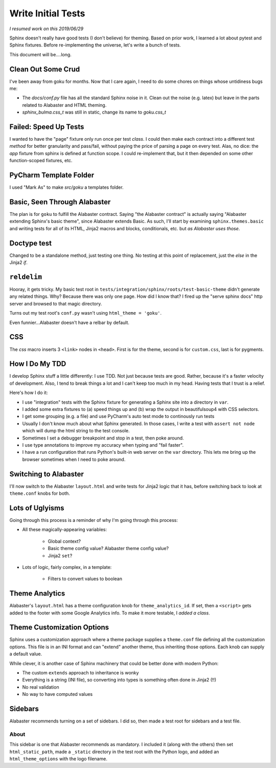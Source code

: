 ===================
Write Initial Tests
===================

*I resumed work on this 2019/06/29*

Sphinx doesn't really have good tests (I don't believe) for theming.
Based on prior work, I learned a lot about pytest and Sphinx fixtures.
Before re-implementing the universe, let's write a bunch of tests.

This document will be....long.


Clean Out Some Crud
===================

I've been away from goku for months.
Now that I care again, I need to do some chores on things whose untidiness bugs me:

- The `docs/conf.py` file has all the standard Sphinx noise in it.
  Clean out the noise (e.g. latex) but leave in the parts related to Alabaster and HTML theming.

- `sphinx_bulma.css_t` was still in static, change its name to `goku.css_t`

Failed: Speed Up Tests
======================

I wanted to have the "page" fixture only run once per test *class*.
I could then make each contract into a different test *method* for better granularity and pass/fail, without paying the price of parsing a page on every test.
Alas, no dice: the `app` fixture from sphinx is defined at function scope.
I could re-implement that, but it then depended on some other function-scoped fixtures, etc.

PyCharm Template Folder
=======================

I used "Mark As" to make `src/goku` a templates folder.


Basic, Seen Through Alabaster
=============================

The plan is for ``goku`` to fulfill the Alabaster contract.
Saying "the Alabaster contract" is actually saying "Alabaster extending Sphinx's basic theme", since Alabaster extends Basic.
As such, I'll start by examining ``sphinx.themes.basic`` and writing tests for all of its HTML, Jinja2 macros and blocks, conditionals, etc. but *as Alabaster uses those*.

Doctype test
============

Changed to be a standalone method, just testing one thing.
No testing at this point of replacement, just the `else` in the Jinja2 `if`.

``reldelim``
============

Hooray, it gets tricky.
My basic test root in ``tests/integration/sphinx/roots/test-basic-theme`` didn't generate any related things.
Why?
Because there was only one page.
How did I know that?
I fired up the "serve sphinx docs" http server and browsed to that magic directory.

Turns out my test root's ``conf.py`` wasn't using ``html_theme = 'goku'``.

Even funnier...Alabaster doesn't have a relbar by default.

CSS
===

The `css` macro inserts 3 ``<link>`` nodes in ``<head>``.
First is for the theme, second is for ``custom.css``, last is for pygments.

How I Do My TDD
===============

I develop Sphinx stuff a little differently: I use TDD. Not just because
tests are good. Rather, because it's a faster velocity of development.
Also, I tend to break things a lot and I can't keep too much in my head.
Having tests that I trust is a relief.

Here's how I do it:

- I use "integration" tests with the Sphinx fixture for generating a
  Sphinx site into a directory in ``var``.

- I added some extra fixtures to (a) speed things up and (b) wrap the
  output in beautifulsoup4 with CSS selectors.

- I get some grouping (e.g. a file) and use PyCharm's auto test mode
  to continously run tests

- Usually I don't know much about what Sphinx generated.
  In those cases, I write a test with ``assert not node`` which will dump the html string to the test console.

- Sometimes I set a debugger breakpoint and stop in a test, then poke around.

- I use type annotations to improve my accuracy when typing and "fail faster".

- I have a run configuration that runs Python's built-in web server on the ``var`` directory.
  This lets me bring up the browser sometimes when I need to poke around.

Switching to Alabaster
======================

I'll now switch to the Alabaster ``layout.html`` and write tests for Jinja2 logic that it has, before switching back to look at ``theme.conf`` knobs for both.

Lots of Uglyisms
================

Going through this process is a reminder of why I'm going through this process:

- All these magically-appearing variables:

    - Global context?

    - Basic theme config value? Alabaster theme config value?

    - Jinja2 ``set``?

- Lots of logic, fairly complex, in a template:

    - Filters to convert values to boolean

Theme Analytics
===============

Alabaster's ``layout.html`` has a theme configuration knob for ``theme_analytics_id``.
If set, then a ``<script>`` gets added to the footer with some Google Analytics info.
To make it more testable, I *added a class*.

Theme Customization Options
===========================

Sphinx uses a customization approach where a theme package supplies a ``theme.conf`` file defining all the customization options.
This file is in an INI format and can "extend" another theme, thus inheriting those options.
Each knob can supply a default value.

While clever, it is another case of Sphinx machinery that could be better done with modern Python:

- The custom ``extends`` approach to inheritance is wonky

- Everything is a string (INI file), so converting into types is something often done in Jinja2 (!!)

- No real validation

- No way to have computed values

Sidebars
========

Alabaster recommends turning on a set of sidebars.
I did so, then made a test root for sidebars and a test file.

About
-----

This sidebar is one that Alabaster recommends as mandatory.
I included it (along with the others) then set ``html_static_path``, made a ``_static`` directory in the test root with the Python logo, and added an ``html_theme_options`` with the logo filename.

